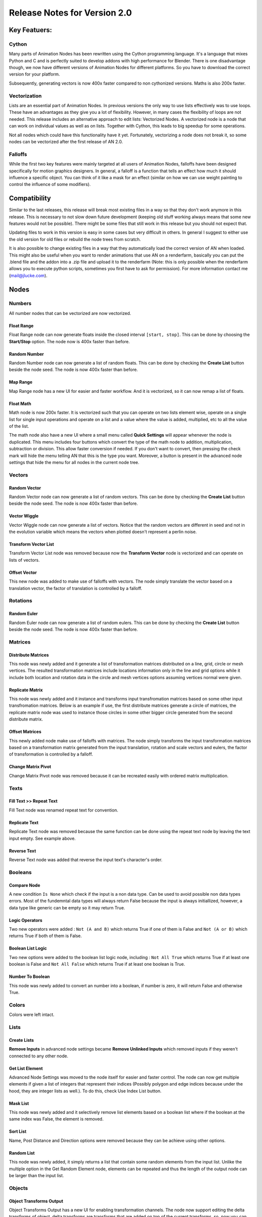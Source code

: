 *****************************
Release Notes for Version 2.0
*****************************

Key Featuers:
#############

Cython
******

Many parts of Animation Nodes has been rewritten using the Cython programming language. It's a language that mixes Python and C and is perfectly suited to develop addons with high performance for Blender. There is one disadvantage though, we now have different versions of Animation Nodes for different platforms. So you have to download the correct version for your platform.

.. image:: images_v2_0/cython_performance_example.gif

Subsequently, generating vectors is now 400x faster compared to non cythonized versions. Maths is also 200x faster.

Vectorization
*************

Lists are an essential part of Animation Nodes. In previous versions the only way to use lists effectively was to use loops. These have an advantages as they give you a lot of flexibility. However, in many cases the flexibility of loops are not needed. This release includes an alternative approach to edit lists: Vectorized Nodes. A vectorized node is a node that can work on individual values as well as on lists. Together with Cython, this leads to big speedup for some operations.

.. image:: images_v2_0/vectorization_example.gif

Not all nodes which could have this functionality have it yet. Fortunately, vectorizing a node does not break it, so some nodes can be vectorized after the first release of AN 2.0.

Falloffs
********

While the first two key features were mainly targeted at all users of Animation Nodes, falloffs have been designed specifically for motion graphics designers. In general, a falloff is a function that tells an effect how much it should influence a specific object. You can think of it like a mask for an effect (similar on how we can use weight painting to control the influence of some modifiers).

.. image:: images_v2_0/falloff_example.gif


Compatibility
#############

Similar to the last releases, this release will break most existing files in a way so that they don't work anymore in this release. This is necessary to not slow down future development (keeping old stuff working always means that some new features would not be possible). There might be some files that still work in this release but you should not expect that.

Updating files to work in this version is easy in some cases but very difficult in others. In general I suggest to either use the old version for old files or rebuild the node trees from scratch.

It is also possible to change existing files in a way that they automatically load the correct version of AN when loaded. This might also be useful when you want to render animations that use AN on a renderfarm, basically you can put the .blend file and the addon into a .zip file and upload it to the renderfarm (Note: this is only possible when the renderfarm allows you to execute python scripts, sometimes you first have to ask for permission). For more information contact me (mail@jlucke.com).


Nodes
#####

Numbers
*******

All number nodes that can be vectorized are now vectorized.

Float Range
===========

Float Range node can now generate floats inside the closed interval ``[start, stop]``. This can be done by choosing the **Start/Stop** option. The node now is 400x faster than before.

.. image:: images_v2_0/float_range.png

Random Number
=============

Random Number node can now generate a list of random floats. This can be done by checking the **Create List** button beside the node seed. The node is now 400x faster than before.

.. image:: images_v2_0/random_numbers.png

Map Range
=========

Map Range node has a new UI for easier and faster workflow. And it is vectorized, so it can now remap a list of floats.

.. image:: images_v2_0/map_range.png

Float Math
==========

Math node is now 200x faster. It is vectorized such that you can operate on two lists element wise, operate on a single list for single input operations and operate on a list and a value where the value is added, multiplied, etc to all the value of the list.

.. image:: images_v2_0/vectorization_example.gif

The math node also have a new UI where a small menu called **Quick Settings** will appear whenever the node is duplicated. This menu includes four buttons which convert the type of the math node to addition, multiplication, subtraction or division. This allow faster conversion if needed. If you don't want to convert, then pressing the check mark will hide the menu telling AN that this is the type you want. Moreover, a button is present in the advanced node settings that hide the menu for all nodes in the current node tree.

.. image:: images_v2_0/float_math.gif

Vectors
*******

Random Vector
=============

Random Vector node can now generate a list of random vectors. This can be done by checking the **Create List** button beside the node seed. The node is now 400x faster than before.

.. image:: images_v2_0/random_vector.png

Vector Wiggle
=============

Vector Wiggle node can now generate a list of vectors. Notice that the random vectors are different in seed and not in the evolution variable which means the vectors when plotted doesn't represent a perlin noise.

.. image:: images_v2_0/vector_wiggle.gif

Transform Vector List
=====================

Transform Vector List node was removed because now the **Transform Vector** node is vectorized and can operate on lists of vectors.

Offset Vector
=============

This new node was added to make use of falloffs with vectors. The node simply translate the vector based on a translation vector, the factor of translation is controlled by a falloff.

.. image:: images_v2_0/offset_vector.gif

Rotations
*********

Random Euler
============

Random Euler node can now generate a list of random eulers. This can be done by checking the **Create List** button beside the node seed. The node is now 400x faster than before.

.. image:: images_v2_0/random_euler.png

Matrices
********

Distribute Matrices
===================

This node was newly added and it generate a list of transformation matrices distributed on a line, grid, circle or mesh vertices. The resulted transformation matrices include locations information only in the line and grid options while it include both location and rotation data in the circle and mesh vertices options assuming vertices normal were given.

.. image:: images_v2_0/distribute_matrices.gif

Replicate Matrix
================

This node was newly added and it instance and transforms input transfromation matrices based on some other input transfromation matrices. Below is an example if use, the first distribute matrices generate a circle of matrices, the replicate matrix node was used to instance those circles in some other bigger circle generated from the second distribute matrix.

.. image:: images_v2_0/replicate_matrix.gif

Offset Matrices
===============

This newly added node make use of falloffs with matrices. The node simply transforms the input transformation matrices based on a transformation matrix generated from the input translation, rotation and scale vectors and eulers, the factor of transformation is controlled by a falloff.

.. image:: images_v2_0/falloff_example.gif

Change Matrix Pivot
===================

Change Matrix Pivot node was removed because it can be recreated easily with ordered matrix multiplication.

Texts
*****

Fill Text >> Repeat Text
========================

Fill Text node was renamed repeat text for convention.

.. image:: images_v2_0/repeat_text.gif

Replicate Text
==============

Replicate Text node was removed because the same function can be done using the repeat text node by leaving the text input empty. See example above.

Reverse Text
============

Reverse Text node was added that reverse the input text's character's order.

.. image:: images_v2_0/reverse_text.gif

Booleans
********

Compare Node
============

A new condition ``Is None`` which check if the input is a non data type. Can be used to avoid possible non data types errors. Most of the fundemntal data types will always return False because the input is always initiallized, however, a data type like generic can be empty so it may return True.

.. image:: images_v2_0/compare_node.png

Logic Operators
===============

Two new operators were added : ``Not (A and B)`` which returns True if one of them is False and ``Not (A or B)`` which returns True if both of them is False.

Boolean List Logic
==================

Two new options were added to the boolean list logic node, including : ``Not All True`` which returns True if at least one boolean is False and ``Not All False`` which returns True if at least one boolean is True.

.. image:: images_v2_0/boolean_list_logic.png

Number To Boolean
=================

This node was newly added to convert an number into a boolean, if number is zero, it will return False and otherwise True.

.. image:: images_v2_0/number_to_boolean.png

Colors
******

Colors were left intact.

Lists
*****

Create Lists
============

**Remove Inputs** in advanced node settings became **Remove Unlinked Inputs** which removed inputs if they weren't connected to any other node.

Get List Element
================

Advanced Node Settings was moved to the node itself for easier and faster control. The node can now get multiple elements if given a list of integers that represent their indices (Possibly polygon and edge indices because under the hood, they are integer lists as well.). To do this, check Use Index List button.

.. image:: images_v2_0/get_list_element.gif

Mask List
=========

This node was newly added and it selectively remove list elements based on a boolean list where if the boolean at the same index was False, the element is removed.

.. image:: images_v2_0/mask_list.gif

Sort List
=========

Name, Post Distance and Direction options were removed because they can be achieve using other options.

Random List
===========

This node was newly added, it simply returns a list that contain some random elements from the input list. Unlike the multiple option in the Get Random Element node, elements can be repeated and thus the length of the output node can be larger than the input list.

.. image:: images_v2_0/random_list.png

Objects
*******

Object Transforms Output
========================

Object Transforms Output has a new UI for enabling transformation channels. The node now support editing the delta transforms of object, delta transforms are transforms that are added on top of the current transforms, so, now you can define objects relative transforms without any ID keys. Enabled delta transforms from the advanced node settings.
The node is also vectroized, so you may edit delta transforms for multiple objects.

.. image:: images_v2_0/transforms_output.gif

Object Attribute Input
======================

The node now has an operator to create an execution trigger for the property at the input path ID.

.. image:: images_v2_0/attribute_input.gif

Object Attribute Output
=======================

The node is now vectorized and can take a list of object. When an object list is input, **Multiple Values** option appear, in essence, you have two options, to set the input value to all object or to provide a list of values to be set to objects element wise. The **Multiple Values** option if true will tell the node to expect a list of values to set to objects element wise.

.. image:: images_v2_0/attribute_output.gif

Object Data Path Output
=======================

The now cache data paths for faster future execution. The cache can be cleared using an operator in the advanced node settings.

Armature Info
=============

This node was newly added and it gives access to some information about bones of the input armature like their centers, transformation matrix, directions, lengths, tails, heads and more.

.. image:: images_v2_0/armature_info.gif

Object Instancer
================

The object instancer node now have an option to hide the source object.

.. image:: images_v2_0/object_instancer.gif

Object ID Key
=============

Object ID node didn't change, however, new ID keys were introduced.

Text, Float and Integer IDs
---------------------------

An ID key can be created to hold a text, float or integer per object, think of it as a custom property of the object.

.. image:: images_v2_0/id_name.gif

Index IDs
---------

The index ID associate an integer to every object, that integer is usually its index in some list of objects. That list of objects can be sorted using different methods.

Below is an example of animating some objects based on their indices list which we will generate using the Index ID keys, methods:

Selection Order Method
^^^^^^^^^^^^^^^^^^^^^^

.. image:: images_v2_0/selection_order_id.gif

Random Method
^^^^^^^^^^^^^

.. image:: images_v2_0/random_sort_id.gif

Distance Method
^^^^^^^^^^^^^^^

.. image:: images_v2_0/point_distance_id.gif

Axis Method
^^^^^^^^^^^

.. image:: images_v2_0/axis_sort_id.gif

Other options includes alphabetical sorting of object.

Mesh
****

This category is one of the heavily updated one, a lot of nodes were removed and a lot were added.

Object Mesh Data
================

Vertex and Polygon data outputs were removed as well as their data types, they are no longer available in AN 2.0. As an alternative, some new outputs were given including: Vertices Normals, Polygons Centers, Polygons Normals, Local Polygon Areas and Material Indices. The new outputs are pretty much what the polygon and vertex data included, so there no loss of flexibility here, in fact it is much more efficient.

.. image:: images_v2_0/mesh_data.gif

Get Bounding Box
================

Get bounding box node now returns the mesh data of the bounding box as well as its center.

.. image:: images_v2_0/get_bounding_box.gif

Vertex Group Input
==================

This newly added node return the weights of the selected vertex group.

.. image:: images_v2_0/vertex_group_input.gif

Cylinder Mesh
=============

This newly added node creates the mesh data of a cylinder.

.. image:: images_v2_0/cylinder_mesh.gif

Grid Mesh
=========

Grid Mesh generator was redesigned and can now be defined either using grid dimensions or step sizes for cells.

.. image:: images_v2_0/grid_mesh.gif

Find Close Points
=================

Find Close Points node has been redesigned. There is now two modes, one that create n number of connections to n closest points where n is an input integer and another mode that create connections to any points in some input radius. The node also returns the distances to points as an output.

.. image:: images_v2_0/find_close_points.gif

Edges To Planes
===============

Edges To Planes node was removed and replaced by Edges To Tubes node.

Edges To Tube
=============

This node was newly created as a replacement to the Edges To Planes node and it simply create tubes in places of edges.

.. image:: images_v2_0/grid_mesh.gif

Create Edges
============

This node was newly created and it returns edges info for edges that connects each two vectors in the two input vector lists. The first vectors in both lists are connected together, the second vectors in both list are connected together and so on.

.. image:: images_v2_0/create_edges.gif

Create Polygon Indices
======================

A new option was added to create indices of the pattern ``0,1,2,3, ... ,n`` where n+1 is an input integer. This is helpful if vertices are in the right order. The node also support the creation of multiple indices list with different number of indices by checking the **Use List** button next to the type menu.

.. image:: images_v2_0/polygon_indices.gif

Edge Info
=========

This node was newly added and it return some information about the input edge data like their centers, length, starting and ending points.

.. image:: images_v2_0/edge_info.gif

Create Bmesh
============

This node was newly added and it create a bmesh data type from a mesh data type.

.. image:: images_v2_0/create_bmesh.gif

Mesh Data From Object
=====================

This node was newly added and it returns the mesh data of the input object. See example above.

Replicate Mesh Data
===================

This node was newly added and it instance the mesh data and transforms it based on the input transformation matrices, then it combines all mesh data into a single mesh data.

.. image:: images_v2_0/replicate_mesh_data.gif

Extract Polygon Transforms
==========================

This node was newly added and it returns transformation matrices that describe the location and orientation of the input polygons. The local x axis is aligned with the direction of the first edge of each polygon.

.. image:: images_v2_0/extract_polygon_transforms.gif

Prepare Polygon Transformation
==============================

This node was newly added an it separates the input polygons and return them in their unity position, that is, they are located at the center of the world and lie on the xy plane. It also return a list of transformation matrices that if used to transformed the output polygons, the result will be the polygons in their initial position and orientation. This node is useful when used with conjunction with transform polygons.

.. image:: images_v2_0/prepare_polygon_transformation.gif

Transform Polygons
==================

This node was newly added and it transforms input polygons based on an input transformation matrix.

.. image:: images_v2_0/transform_polygons.gif

Separate Polygons
=================

This node was newly added and it simply separate the input polygons, the result is exactly the same if you used the Prepare Polygon Transformation node and transformed the polygons based on the transformation matrices given.

.. image:: images_v2_0/separate_polygons.gif

Polygon Info
============

Polygon Info node was removed.

Vertex Info
===========

Vertex Info node was removed.

Splines
*******

Append Point To Spline
======================

A radius input was added to the node to set the radius of the newly created point.

.. image:: images_v2_0/append_point_to_spline.gif

Spline From Points
==================

You can now set the left and right handles of the spline points manually as well as setting their radius.

.. image:: images_v2_0/spline_from_points.gif

Replicate Spline
================

This newly added node instance splines and transforms them based on the input transformation matrices.

.. image:: images_v2_0/replicate_spline.gif

Spline Info
===========

Spline Info node now returns the locations of the handles of the points as well as the radii and amount of points.

.. image:: images_v2_0/spline_info.gif

Splines From Object
===================

There is now an option to return the splines in World Space.

Change Spline Type
==================

This newly added node convert spline to a poly or a bezier spline.

.. image:: images_v2_0/change_spline_type.gif

Set Spline Radius
=================

This newly added node set the radius of the points of the input spline.

.. image:: images_v2_0/set_spline_radius.gif

Splines From Edges
==================

Two options to define the radius of spline points were added. The first options sets the radius per point, so it expects a float list of the same size as the vertices of the edges, the second option sets the radius per edge so it expects a float list with the same length as the edges indices list. It should be noted that the node is vectorized, so you might just enter a single float and it will be set as the radius of all points and edges and the option won't matter.

.. image:: images_v2_0/splines_from_edges.gif

Project On Spline
=================

A new output **Distance** was added and it is equal to the distance between the input point and the projected point. In other words, it is the shortest distanced between the input point and the closest point on the spline. Or in other words, it is the length of the line that is perpendicular to the tangent at the surface and starts at the input point and ends at the point of tangency.

Particle System
***************

The particle system category was redesigned to be more compact and useful.

Particle Data
=============

This newly added node combines the filter particles and particle list info node. It filter particles based on the selected options, then it return particle info like their locations, velocities, sizes and so on.

.. image:: images_v2_0/find_close_points.gif

Hair Data
=========

This newly added node returns the particle system hair as splines.

.. image:: images_v2_0/hair_data.gif

Get Particles
=============

Get Particles node was removed.

Particle System Input
=====================

Particle System Input node was removed.

Filter Particles
================

Filter Particles node was removed.

Particle List Info
==================

Particle List Info node was removed.

Particle Info
=============

Particle Info node was removed.

Animation
*********

No changes to the animation category.

Interpolations From Curve Mapping >> Curve Interpolation
========================================================

The Interpolation From Curve Mapping node was renamed to Curve Interpolation. The node now support caching of interpolation for tremendously faster future large evaluation. Below is a curve interpolation with and without cache option.

.. image:: images_v2_0/curve_interpolation.png

Mix Interpolation
=================

This newly added node mixes between two interpolation using one of two algorithms. **Overlay** which simply overlay both interpolation where zero means the first interpolation and 1 means the second. **Chain** which stack input interpolations beside each others, below is a visualization for what chain option does, the first interpolation is a linear one while the second interpolation is an exponential one, both interpolations are remapped based on End 1 and Start 2 inputs then they are stacked beside each other with some fading.

.. image:: images_v2_0/mix_interpolation.png

Mirror Interpolation
====================

This newly added node invert the interpolation and possibly combine it with the original if chain was checked (Resulting in a mirror).

.. image:: images_v2_0/mirror_interpolation.gif

Falloff
*******

This whole category was newly added and it provide a high level approach to controlling effects and animating them. Below is some of the nodes that is includes with it.

Fade Falloff
============

This falloff can be used to fade between two values, in the example below, we fade between 0 and 1 scale of some object where the starting point is the inverse of the current frame.

.. image:: images_v2_0/fade_falloff.gif

Delay Falloff
=============

This falloff can be used to delay the effect of some objects than other based on time, in the below example, we make some objects appear earlier than others.

.. image:: images_v2_0/point_distance_id.gif

Wiggle Falloff
==============

This falloff can be used to control an effect based a noise function, in the example below, we move the vertices up with some factor we got from the noise function.

.. image:: images_v2_0/wiggle_falloff.gif

Random Falloff
==============

Much like the wiggle falloff, this can be used to control and effect based on a random factor except this factor is completely random and can't be animated, it is much faster than wiggle falloff so use this node if you are not going to animate.

.. image:: images_v2_0/random_falloff.gif

Index Mask Falloff
==================

This falloff choose between two factors based on some pattern, a possible pattern is the nth pattern like ABABAB or ABBABBABB or ABBBABBBABBB ... . A possible pattern is also a random pattern like ABAABAbABAbAA.

.. image:: images_v2_0/index_mask_falloff.gif

Object Controller Falloff
=========================

This falloff can be used to control an effect based on the distance some object (usually an empty) where the size of the object control the offset of that falloff. The distance can be a normal euclidean distance as the following example:

.. image:: images_v2_0/object_controller_falloff1.gif

Or a distance along the local axis of the object, like this example:

.. image:: images_v2_0/object_controller_falloff2.gif

Sound Falloff
=============

Sound falloff provide a much more efficient way to evaluate baked sound data. You can evaluate the sound data based on the object indices or based on another falloff ! So I may use a point distance falloff no evaluate the sound data resulting in this radial sound visualization:

.. image:: images_v2_0/sound_falloff.gif

Curve Falloff
=============

Curve falloff enables you to control and effect based on the shortest distance to some spline object.

.. image:: images_v2_0/curve_falloff.gif

Constant Falloff
================

Constant Falloff is the default falloff where it just set a constant factor for all effects' objects.

Custom Falloff
==============

Custom falloff lets you create a falloff from a list of factors for total control.

Point Distance Falloff
======================

Point distance falloff lets you control an effect based on the distance to some point. It is the same as the sphere option in the object controller falloff but inputs are exposed and not controlled by an object.

.. image:: images_v2_0/point_distance_falloff.gif

Directional Falloff
===================

Directional falloff lets you control an effect based on the distance along some vector from some point. It is the same as the direction option in the object controller falloff but inputs are exposed and not controlled by an object.

.. image:: images_v2_0/directional_falloff.gif

Interpolate Falloff
===================

This node lets you edit falloffs based on an interpolation.

.. image:: images_v2_0/interpolate_falloff.gif

Invert Falloff
==============

This node invert the factors of the input falloff.

.. image:: images_v2_0/invert_falloff.gif

Mix Falloff
===========

This node mixes between two falloffs, mixing can be done by taking the maximum or the minimum of the falloffs, it can also be the sume or multiple of both falloffs.

.. image:: images_v2_0/mix_falloff.gif

Evaluate Falloff
================

This node returns the factors of the input falloff evaluated at the inputs, in essence, a falloff just associates a float (factor) to every object either based on its transforms or index, this factor or float is then used to mix between effects. Here is an example of a falloff evaluate at the locations of the cubes:

.. image:: images_v2_0/evaluate_falloff.gif

Fcurves
*******

Fcurves have been left intact.

Materials
*********

Materials have been left intact.

Sounds
******

Sound nodes have been redesigned visually and had some inputs renamed but functionally it is still the same.

The *Single* and *Equalizer* sound types are called *Average* and *Spectrum* now. These names are used more often in other software as well.

Also the output of the *Evaluate Sound* node is called *Volume/Volumes* now depending on which sound type is selected.

.. image:: images_v2_0/sound_bake.png

Sequences
*********

Sequences has been left intact.

Geometry
********

Triangulate Polygons
====================

Triangulate Polygons has been removed because it is nearly never used however it may be rewritten in a better form in the future.

Intersect Polyline Plane
========================

Intersect Polyline Plane was removed because it is nearly never used.

KD & BVH Trees
**************

Ray Cast BVH Tree
=================

There is now an option to start the ray at infinity.

.. image:: images_v2_0/ray_cast.gif

Viewer
******

Debug nodes are now called viewers.

Viewer
======

Debug Drawer and debug nodes were combined into a single node called Viewer and it automatically determine if the data need to be drawn in a box or inline.

.. image:: images_v2_0/viewer_node.png

3D Viewer
=========

This newly added node draw point an empty like objects in the 3D viewport. If vector(s) were given, then points are drawn in their locations, if matrices were given, then empty like objects are drawn to show their orientation as well as their location.

.. image:: images_v2_0/3d_viewer.png


SubProgrames
############

Loops
*****

Generators are now vectorized which means they can append multiple values if given a list.

.. image:: images_v2_0/loops.png

Data Types
##########

Bmesh
*****

Bmesh socket color has changed to green not to be confused with falloffs.

Vertex
******

Vertex Data type was removed.

Polygon
*******

Polygon Data type was removed.

Falloff
*******

Falloff data type was added.

Data Inputs
***********

Input of data input nodes like input integer, float are now hidden because it confuses people. It can be unhidden just like any node if needed.

Keyboard Shortcuts
##################

Animation Nodes currently uses the *W*, *E* and *U* key in the node editor. The *W* and *E* key have not changed since the last release but the *U* key now opens a popup that not only shows the advanced settings of a node but also it's sockets. This is useful as some nodes have hidden sockets or allow reordering/deletion of sockets.

3D ViewPort
###########

An option to show vertices', edges' and polygons' indices is now available under the display panel in properties menu.

.. image:: images_v2_0/viewport_indices.png

Header Bar
##########

Templates
*********

Templates were removed.

Remove Node Tree
****************

There is now a button to remove the current node tree.

Developer Tools
###############

Measure Execution Time
**********************

Measure Execution Time tool now displays the minimum execution time instead of average.

Performance Mode
****************

Performance Mode was removed.

Documentation
#############

Documentation is now fully written, all nodes and guides are now available.
